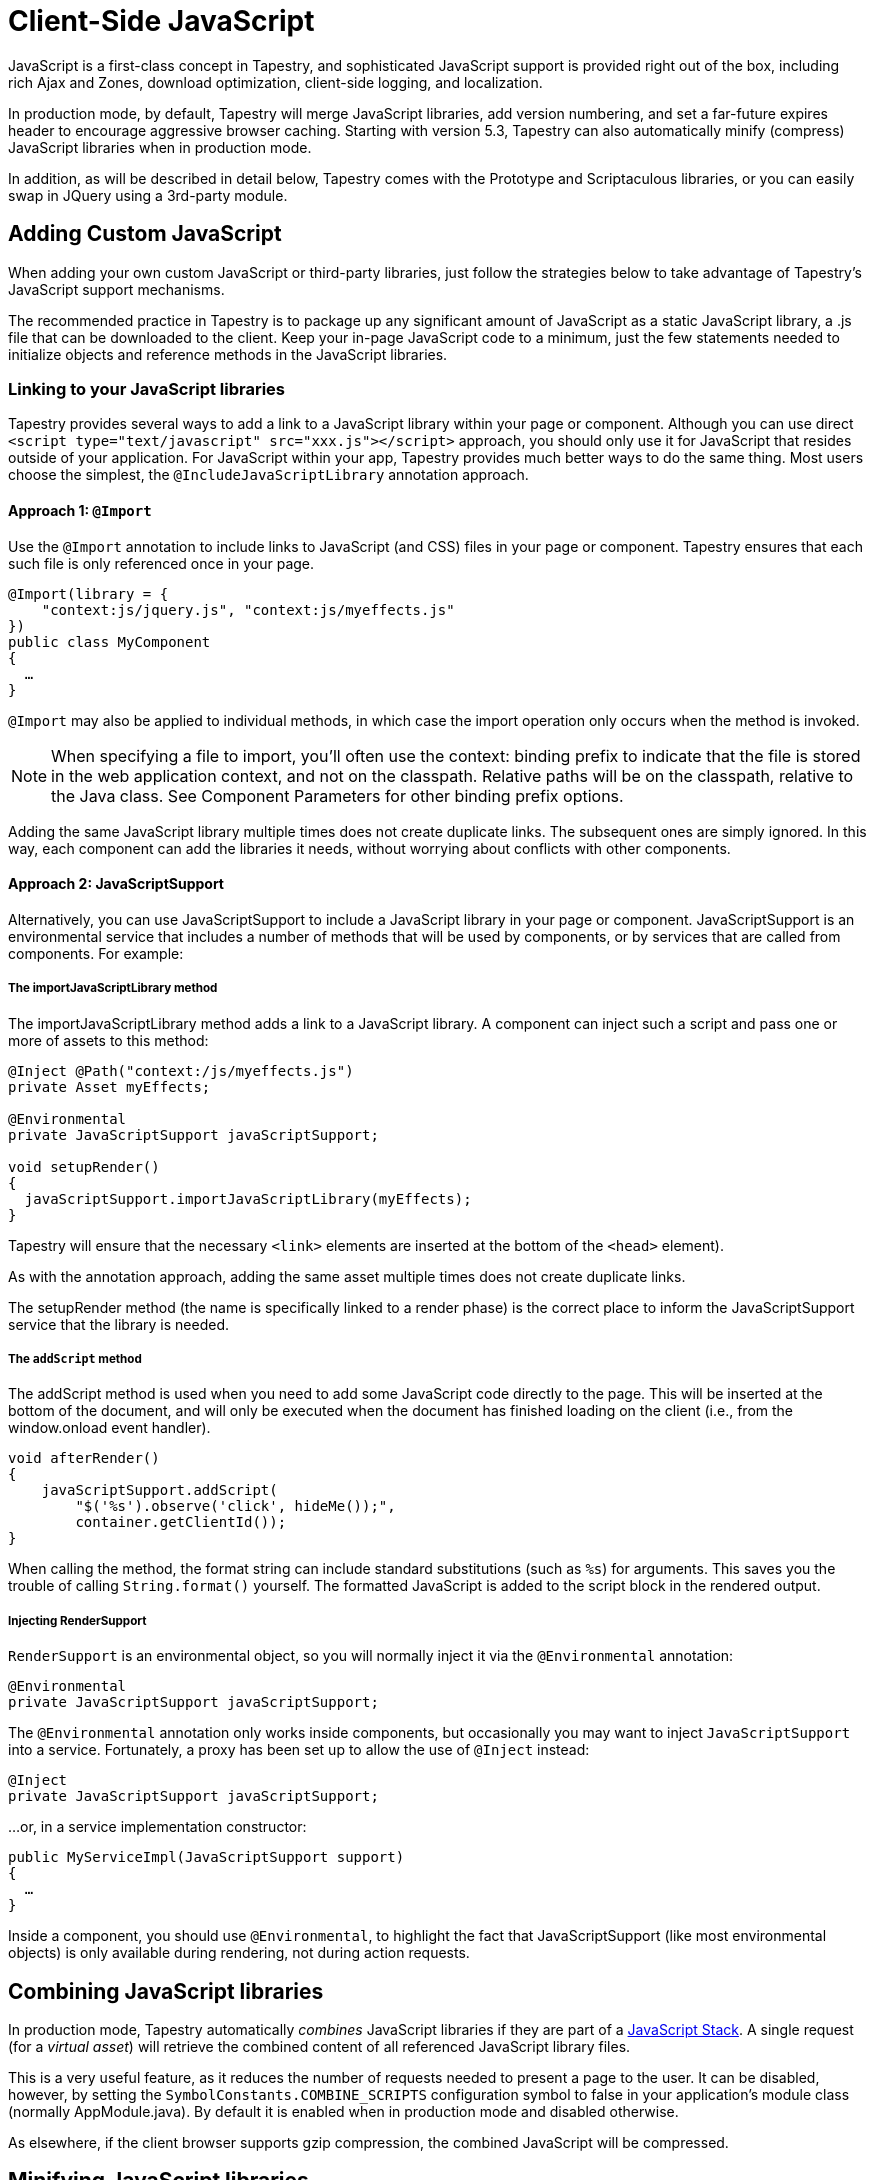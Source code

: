 = Client-Side JavaScript
:experimental: true // required in Antora 3.1 for support of the keybinding UI macro

JavaScript is a first-class concept in Tapestry, and sophisticated JavaScript support is provided right out of the box, including rich Ajax and Zones, download optimization, client-side logging, and localization.

In production mode, by default, Tapestry will merge JavaScript libraries, add version numbering, and set a far-future expires header to encourage aggressive browser caching.
Starting with version 5.3, Tapestry can also automatically minify (compress) JavaScript libraries when in production mode.

In addition, as will be described in detail below, Tapestry comes with the Prototype and Scriptaculous libraries, or you can easily swap in JQuery using a 3rd-party module.

== Adding Custom JavaScript
When adding your own custom JavaScript or third-party libraries, just follow the strategies below to take advantage of Tapestry's JavaScript support mechanisms.

The recommended practice in Tapestry is to package up any significant amount of JavaScript as a static JavaScript library, a .js file that can be downloaded to the client.
Keep your in-page JavaScript code to a minimum, just the few statements needed to initialize objects and reference methods in the JavaScript libraries.

=== Linking to your JavaScript libraries
Tapestry provides several ways to add a link to a JavaScript library within your page or component.
Although you can use direct `<script type="text/javascript" src="xxx.js"></script>` approach, you should only use it for JavaScript that resides outside of your application.
For JavaScript within your app, Tapestry provides much better ways to do the same thing.
Most users choose the simplest, the `@IncludeJavaScriptLibrary`  annotation approach.

==== Approach 1: `@Import`
Use the `@Import` annotation to include links to JavaScript (and CSS) files in your page or component.
Tapestry ensures that each such file is only referenced once in your page.

[,java]
----
@Import(library = {
    "context:js/jquery.js", "context:js/myeffects.js"
})
public class MyComponent
{
  …
}
----
`@Import` may also be applied to individual methods, in which case the import operation only occurs when the method is invoked.

NOTE: When specifying a file to import, you'll often use the context: binding prefix to indicate that the file is stored in the web application context, and not on the classpath.
Relative paths will be on the classpath, relative to the Java class.
See Component Parameters for other binding prefix options.

Adding the same JavaScript library multiple times does not create duplicate links.
The subsequent ones are simply ignored.
In this way, each component can add the libraries it needs, without worrying about conflicts with other components.


==== Approach 2: JavaScriptSupport
Alternatively, you can use JavaScriptSupport to include a JavaScript library in your page or component.
JavaScriptSupport is an environmental service that includes a number of methods that will be used by components, or by services that are called from components. For example:

===== The importJavaScriptLibrary method
The importJavaScriptLibrary method adds a link to a JavaScript library.
A component can inject such a script and pass one or more of assets to this method:

[,java]
----
@Inject @Path("context:/js/myeffects.js")
private Asset myEffects;

@Environmental
private JavaScriptSupport javaScriptSupport;

void setupRender()
{
  javaScriptSupport.importJavaScriptLibrary(myEffects);
}
----

Tapestry will ensure that the necessary `<link>` elements are inserted at the bottom of the `<head>` element).

As with the annotation approach, adding the same asset multiple times does not create duplicate links.

The setupRender method (the name is specifically linked to a render phase) is the correct place to inform the JavaScriptSupport service that the library is needed.


===== The `addScript` method
The addScript method is used when you need to add some JavaScript code directly to the page.
This will be inserted at the bottom of the document, and will only be executed when the document has finished loading on the client (i.e., from the window.onload event handler).

[,java]
----
void afterRender()
{
    javaScriptSupport.addScript(
        "$('%s').observe('click', hideMe());",
        container.getClientId());
}
----

When calling the method, the format string can include standard substitutions (such as `%s`) for arguments. This saves you the trouble of calling `String.format()` yourself.
The formatted JavaScript is added to the script block in the rendered output.

===== Injecting RenderSupport
`RenderSupport` is an environmental object, so you will normally inject it via the `@Environmental` annotation:

[,java]
----
@Environmental
private JavaScriptSupport javaScriptSupport;
----

The `@Environmental` annotation only works inside components, but occasionally you may want to inject `JavaScriptSupport` into a service.
Fortunately, a proxy has been set up to allow the use of `@Inject` instead:

[,java]
----
@Inject
private JavaScriptSupport javaScriptSupport;
----

…or, in a service implementation constructor:

[,java]
----
public MyServiceImpl(JavaScriptSupport support)
{
  …
}
----

Inside a component, you should use `@Environmental`, to highlight the fact that JavaScriptSupport (like most environmental objects) is only available during rendering, not during action requests.

== Combining JavaScript libraries
In production mode, Tapestry automatically _combines_ JavaScript libraries if they are part of a <<_javascript_stacks,JavaScript Stack>>.
A single request (for a _virtual asset_) will retrieve the combined content of all referenced JavaScript library files.

This is a very useful feature, as it reduces the number of requests needed to present a page to the user.
It can be disabled, however, by setting the `SymbolConstants.COMBINE_SCRIPTS` configuration symbol to false in your application's module class (normally AppModule.java).
By default it is enabled when in production mode and disabled otherwise.

As elsewhere, if the client browser supports gzip compression, the combined JavaScript will be compressed.

== Minifying JavaScript libraries
In production mode, Tapestry can automatically minify (intelligently compresses) JavaScript libraries (and CSS) when the application starts up.
This can significantly decrease the size of static content that the browser needs to download.

Minification is accomplished using the ResourceMinimizer service.
A YUI Compressor-based implementation is available, but this can be overridden.

IMPORTANT: The `tapestry-core` module only provides the empty infrastructure for supporting minification; the actual logic is supplied in the `tapestry-yuicompressor` module.
To use it, you'll need to update your dependencies to include this module.

Minification can be disabled by setting the `tapestry.enable-minification` configuration symbol to `false` in your application's module class (usually `AppModule.java`).
By default it is enabled when in production mode and disabled otherwise.

Please test your applications well: the YUI Compressor code can be somewhat finicky about the application server and JDK version.


== Client-Side Logging
In versions prior to 5.3, Tapestry used a modified version of the Blackbird JavaScript console.
In Tapestry 5.3 the Blackbird console was removed; just use the standard console logging features (e.g. `console.log()`) built into modern browsers.


== Handling Slow Page Loads
If your page loads slowly (typically, because of scripts loaded from external sites), you may see a race condition where the user can click on a link before an event handler for that link has been wired up.

The client-side function `Tapestry.waitForPage()` can be used in an element's onclick handler to force a wait for the page to fully load.
In this race condition, the screen will dim and a message will appear advising the user to wait a moment; once the page is fully loaded, this modal dialog will be removed.

The correct usage is:

[,html]
----
  <a href="..." onclick="javascript:Tapestry.waitForPage(event);"> ... </a>
----

The constant `MarkupConstants.WAIT_FOR_PAGE` contains the part of this snippet inside the quotes.


== The Standard Tapestry Library
Tapestry's client-side support, the standard Tapestry library, consists of tapestry.js, which has dependencies on Prototype and on Scriptaculous Effects.
tapestry.js, along with its dependencies.
The tapestry.js library is automatically added to the page when your code adds any other JavaScript or JavaScript library.

=== Tapestry Namespace
Tapestry defines a number of object and classes inside the Tapestry namespace.

It also adds a handful of methods to the Form class, and to Form elements. These are mostly related to input validation and determining element visibility.

=== The Tapestry Object $T()
IMPORTANT: Deprecated since 5.2 (no replacement)

The standard library adds a new function, `$T()`.
This function is used much like Prototype's `$()`, except that instead of returning a DOM object, it returns a hash (an initially empty JavaScript object) that is associated with the DOM object.
This hash is known as _the Tapestry object_.

You may pass in an object id (as a string) or an object reference.
The Tapestry Object is created on first invocation.

NOTE: you'll see it as a property name `_tapestry` on the DOM object (which may be useful when debugging).

When Tapestry adds information to a DOM object, it does so in the Tapestry object.
This helps avoid name conflicts, and groups all Tapestry-added properties into one place which is much easier to debug.

For example, you might store a value for an element in one place:
[,javascript]
----
  $T(myid).fadeDuration = .5;
----

Then use it somewhere else:

[,javascript]
----
  new Effect.Fade($(myId), { duration: $T(myid).fadeDuration });
----

== Ajax Components and Mixins
Tapestry provides easy-to-use support for Ajax, the technique of using JavaScript to dynamically updating parts of a web page with content from the server without redrawing the whole page.
See Ajax and Zones for details.

== Built-in Libraries
Tapestry comes with the Prototype and Scriptaculous libraries — no extra download is required.
Tapestry will automatically link into your pages the prototype.js, scriptaculous.js, and effects.js libraries, as well as the Tapestry library, tapestry.js (which largely consists of support for form input validation).
Starting with Tapestry 5.3, Underscore is also included.

=== Prototype and Scriptaculous Versions
Tapestry uses a modified version of the main Scriptaculous library, scriptaculous.js, with the library's default autoloading behavior turned off.
This lets Tapestry and Tapestry components control which Scriptaculus scripts are loaded, rather than having all of them loaded unnecessarily.

If you need access to other Scriptaculous libraries, you can provide them as follows:

[,java]
----
@Inject @Path("${tapestry.scriptaculous}/dragdrop.js")
private Asset dragDropLibrary;

@Environmental
private JavaScriptSupport javaScriptSupport;

void setupRender()
{
  javaScriptSupport.addScriptLink(dragDropLibrary);
}
----

The Asset is injected, using the `tapestry.scriptaculous` configuration symbol to reference the location of the Scriptaculous library.

Even though the dragdrop.js library is stored inside a JAR file, Tapestry ensures that it can be accessed from the client web browser.
A Tapestry URL within the virtual folder "/assets" is created; the file will be given a version number (the application version number if not specified more specifically) and will be sent to the browser with a far-future expires header (to encourage the browser to cache the file aggressively).

== JavaScript Stacks
Tapestry allows you to define groups of related JavaScript libraries and stylesheets as "stacks".
The built-in "core" stack is used to define the core JavaScript libraries needed by Tapestry (currently, this includes Prototype and Scriptaculous, as well as Tapestry-specific libraries).
Other component libraries may define additional stacks for related sets of resources, for example, to bundle together some portion of the ExtJS or YUI libraries.

A JavaScriptStack can be thought of as a generalization of Tapestry 5.1's ClientInfrastructure, which exists now to define the "core" JavaScript stack.

JavaScript assets of a stack may (when enabled) be exposed to the client as a single URL (identifying the stack by name).
The individual assets are combined into a single virtual asset, which is then streamed to the client.

To group several static resources together in a single stack, you must create a new implementation of the JavaScriptStack interface.

This interface has four methods:

. `getStylesheets()` : This method will return a list of stylesheet files (StylesheetLink-type object) associated to this stack
. `getJavaScriptLibraries()` : This method will return a list of javascript files (Asset-type object) associated to this stack
. `getStacks()` : It is also possible to make a stack dependant of other stacks. All the stacks defined in this method will be loaded before the current stack.
. `getInitialization()` : this method makes it possible to call a JavaScript initialization for the stack. Tapestry will automatically add this initialization to the page that imports the stacks.

.MyStack.java
[,java]
----
public class MyStack implements JavaScriptStack {

    private final AssetSource assetSource;

    public myStack (final AssetSource assetSource)
    {
        this.assetSource = assetSource;
    }

    public String getInitialization()
    {
    	return null;
    }

    public List<Asset> getJavaScriptLibraries()
    {
        List<Asset> ret = new ArrayList<Asset>();

        ret.add(assetSource.getContextAsset("static/js/jquery.js", null));

        ret.add(assetSource.getContextAsset("static/js/jquery.ui.core.js", null));

        return ret;
    }

    public List<StylesheetLink> getStylesheets()
    {
    	List<StylesheetLink> ret = new ArrayList<StylesheetLink>();

    	ret.add(new StylesheetLink(assetSource.getContextAsset("static/css/style.css", null)));

        return ret;
    }

    public List<String> getStacks()
    {
        return Collections.emptyList();
    }

}
----

When your new Stack is created, you have to define it in your AppModule.

.AppModule.java (partial)
[,java]
----
@Contribute(JavaScriptStackSource.class)
public static void addMyStack(MappedConfiguration<String, JavaScriptStack> config)
{
    config.addInstance("MyNewStack", MyStack.class);
}
----

You can now use it in your pages and components, by using the @Import annotation or the JavaScriptSupport service:

.With @Import
[,java]
----
@Import(stack="MyNewStack")
public class myPage {
}
----

.With JavaScriptSupport
[,java]
----
@Contribute(JavaScriptStackSource.class)
public static void addMyStack(MappedConfiguration<String, JavaScriptStack> config)
{
    config.addInstance("MyNewStack", MyStack.class);
}
----
